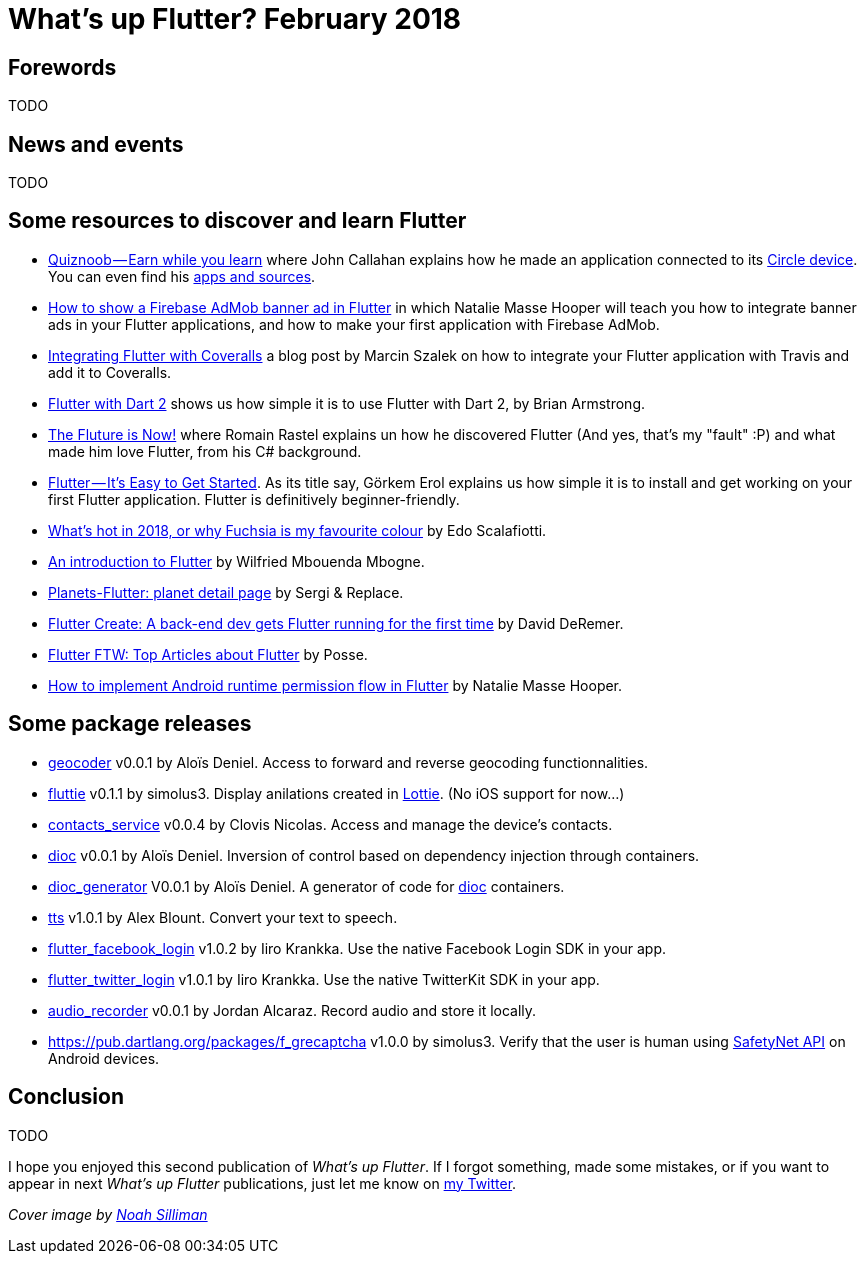 = What's up Flutter? February 2018
:hp-image: https://raw.githubusercontent.com/triskell/triskell.github.io/master/images/noah-silliman-208796.jpg
// :published_at: 2018-02-28
:hp-tags: Flutter, Report, News, February, 2018, Mobile,
// :hp-alt-title: My English Title

== Forewords

TODO

== News and events

TODO

== Some resources to discover and learn Flutter

- https://medium.com/@johnrcallahan/quiznoob-earn-while-you-learn-a31efb110a84[Quiznoob — Earn while you learn] where John Callahan explains how he made an application connected to its https://meetcircle.com/circle/[Circle device]. You can even find his http://www.quiznoob.com/[apps and sources].
- http://cogitas.net/show-firebase-admob-banner-ad-in-flutter/[How to show a Firebase AdMob banner ad in Flutter] in which Natalie Masse Hooper will teach you how to integrate banner ads in your Flutter applications, and how to make your first application with Firebase AdMob.
- https://marcinszalek.pl/flutter/integrating-flutter-coveralls/[Integrating Flutter with Coveralls] a blog post by Marcin Szalek on how to integrate your Flutter application with Travis and add it to Coveralls.
- https://flutter.institute/flutter-with-dart-2/[Flutter with Dart 2] shows us how simple it is to use Flutter with Dart 2, by Brian Armstrong.
- https://medium.com/@lets4r/the-fluture-is-now-6040d7dcd9f3[The Fluture is Now!] where Romain Rastel explains un how he discovered Flutter (And yes, that's my "fault" :P) and what made him love Flutter, from his C# background.
- https://medium.com/@westdabestdb/flutter-its-easy-to-get-started-995eb20c54a1[Flutter — It’s Easy to Get Started]. As its title say, Görkem Erol explains us how simple it is to install and get working on your first Flutter application. Flutter is definitively beginner-friendly.

- https://medium.com/@edoardo849/whats-hot-in-2018-or-why-fuschia-is-my-favourite-colour-6b3f993c776f[What’s hot in 2018, or why Fuchsia is my favourite colour] by Edo Scalafiotti.
- https://hackernoon.com/an-introduction-to-flutter-1363f1bbe324[An introduction to Flutter] by Wilfried Mbouenda Mbogne.
- http://sergiandreplace.com/2018/02/planets-flutter-planet-detail-page/[Planets-Flutter: planet detail page] by Sergi & Replace.
- https://blog.goposse.com/flutter-create-a-back-end-dev-gets-flutter-running-for-the-first-time-3185041bf380[Flutter Create: A back-end dev gets Flutter running for the first time] by David DeRemer.
- https://blog.goposse.com/flutter-ftw-top-articles-about-flutter-fec6f365ef81[Flutter FTW: Top Articles about Flutter] by Posse.
- http://cogitas.net/android-runtime-permission-flow-flutter/[How to implement Android runtime permission flow in Flutter] by Natalie Masse Hooper.


== Some package releases

- https://pub.dartlang.org/packages/geocoder[geocoder] v0.0.1 by Aloïs Deniel. Access to forward and reverse geocoding functionnalities.
- https://pub.dartlang.org/packages/fluttie[fluttie] v0.1.1 by simolus3. Display anilations created in http://airbnb.io/lottie/[Lottie]. (No iOS support for now...)
- https://pub.dartlang.org/packages/contacts_service[contacts_service] v0.0.4 by Clovis Nicolas. Access and manage the device's contacts.
- https://pub.dartlang.org/packages/dioc[dioc] v0.0.1 by Aloïs Deniel. Inversion of control based on dependency injection through containers.
- https://pub.dartlang.org/packages/dioc_generator[dioc_generator] V0.0.1 by Aloïs Deniel. A generator of code for https://pub.dartlang.org/packages/dioc[dioc] containers.
- https://pub.dartlang.org/packages/tts[tts] v1.0.1 by Alex Blount. Convert your text to speech.
- https://pub.dartlang.org/packages/flutter_facebook_login[flutter_facebook_login] v1.0.2 by Iiro Krankka. Use the native Facebook Login SDK in your app.
- https://pub.dartlang.org/packages/flutter_twitter_login[flutter_twitter_login] v1.0.1 by Iiro Krankka. Use the native TwitterKit SDK in your app.
- https://pub.dartlang.org/packages/audio_recorder[audio_recorder] v0.0.1 by Jordan Alcaraz. Record audio and store it locally.
- https://pub.dartlang.org/packages/f_grecaptcha v1.0.0 by simolus3. Verify that the user is human using https://developer.android.com/training/safetynet/recaptcha.html[SafetyNet API] on Android devices.

== Conclusion

TODO

I hope you enjoyed this second publication of _What's up Flutter_.
If I forgot something, made some mistakes, or if you want to appear in next _What's up Flutter_ publications, just let me know on https://twitter.com/triskeon[my Twitter].

_Cover image by https://unsplash.com/@noahsilliman[Noah Silliman]_



